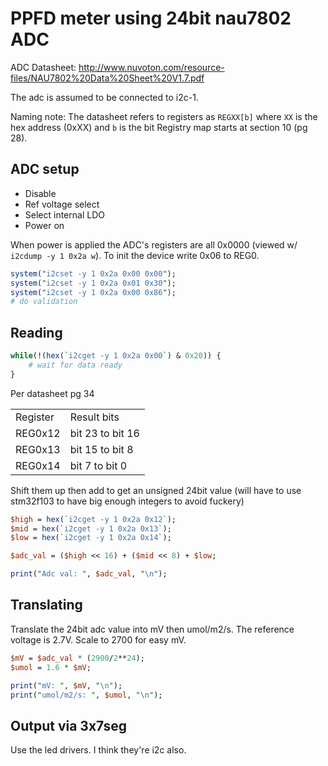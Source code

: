 * PPFD meter using 24bit nau7802 ADC

  ADC Datasheet: http://www.nuvoton.com/resource-files/NAU7802%20Data%20Sheet%20V1.7.pdf

  The adc is assumed to be connected to i2c-1.

  Naming note: The datasheet refers to registers as ~REGXX[b]~ where ~XX~ is the hex address (0xXX) and ~b~ is the bit
  Registry map starts at section 10 (pg 28).

** ADC setup

   * Disable
   * Ref voltage select
   * Select internal LDO
   * Power on

   When power is applied the ADC's registers are all 0x0000 (viewed w/ ~i2cdump -y 1 0x2a w~). To init the device write 0x06 to REG0.

   #+begin_src perl :tangle yes :shebang "#!/usr/bin/perl"
     system("i2cset -y 1 0x2a 0x00 0x00");
     system("i2cset -y 1 0x2a 0x01 0x30");
     system("i2cset -y 1 0x2a 0x00 0x86");
     # do validation
   #+end_src

** Reading

   #+begin_src perl :tangle yes
     while(!(hex(`i2cget -y 1 0x2a 0x00`) & 0x20)) {
         # wait for data ready
     }
   #+end_src

   Per datasheet pg 34

   | Register | Result bits      |
   | REG0x12  | bit 23 to bit 16 |
   | REG0x13  | bit 15 to bit 8  |
   | REG0x14  | bit 7 to bit 0   |

   Shift them up then add to get an unsigned 24bit value (will have to use stm32f103 to have big enough integers to avoid fuckery)

   #+begin_src perl :tangle yes
     $high = hex(`i2cget -y 1 0x2a 0x12`);
     $mid = hex(`i2cget -y 1 0x2a 0x13`);
     $low = hex(`i2cget -y 1 0x2a 0x14`);

     $adc_val = ($high << 16) + ($mid << 8) + $low;

     print("Adc val: ", $adc_val, "\n");
   #+end_src

** Translating

   Translate the 24bit adc value into mV then umol/m2/s. The reference voltage is 2.7V. Scale to 2700 for easy mV.

   #+begin_src perl :tangle yes
     $mV = $adc_val * (2900/2**24);
     $umol = 1.6 * $mV;

     print("mV: ", $mV, "\n");
     print("umol/m2/s: ", $umol, "\n");
   #+end_src

** Output via 3x7seg

   Use the led drivers. I think they're i2c also.
